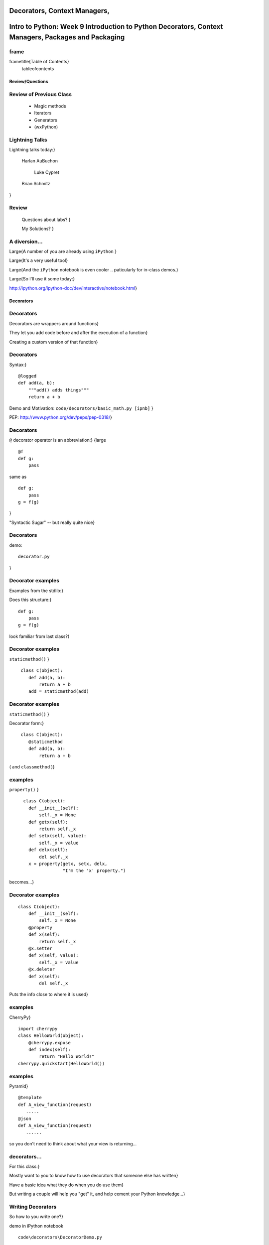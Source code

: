 

Decorators, Context Managers, 
*********************************************************************************************************
Intro to Python: Week 9 Introduction  to Python  Decorators, Context Managers,  Packages and Packaging
*********************************************************************************************************


frame
-----
\frametitle{Table of Contents}
  \tableofcontents

================
Review/Questions
================

Review of Previous Class
------------------------

  * Magic methods
  * Iterators
  * Generators
  * (wxPython)


Lightning Talks
---------------

Lightning talks today:}


 Harlan AuBuchon

  Luke Cypret

 Brian Schmitz

}


Review
------
  
  Questions about labs? }
  
  My Solutions? }
  

A diversion...
--------------
\Large{A number of you are already using ``iPython`` }

\Large{It's a very useful tool}

\Large{And the ``iPython``  notebook is even cooler .. paticularly for in-class demos.}

\Large{So I'll use it some today:}

http://ipython.org/ipython-doc/dev/interactive/notebook.html}

==========
Decorators
==========

Decorators
----------
Decorators are wrappers around functions}

They let you add code before and after the execution of a function}

Creating a custom version of that function}

Decorators
----------
Syntax:}

::
    

    @logged
    def add(a, b):
        """add() adds things"""
        return a + b



Demo and Motivation: 
``code/decorators/basic_math.py [ipnb]``  }

PEP: http://www.python.org/dev/peps/pep-0318/}

Decorators
----------
``@``  decorator operator is an abbreviation:}
{\large

::
    

    @f
    def g:
        pass



same as

::
    

    def g:
        pass
    g = f(g)


}

"Syntactic Sugar" -- but really quite nice}

Decorators
----------
demo:

::
    

    decorator.py


}

Decorator  examples
-------------------
Examples from the stdlib:}

Does this structure:}

::
    

    def g:
        pass
    g = f(g)



look familiar from last class?}

Decorator examples
------------------
``staticmethod()`` }

::
    

    ￼class C(object):
        def add(a, b):
            return a + b
        add = staticmethod(add)



Decorator examples
------------------
``staticmethod()`` }

Decorator form:}
::
    

    ￼class C(object):
        @staticmethod
        def add(a, b):
            return a + b



( and ``classmethod``  )}

examples
--------
``property()`` }

::
    

    ￼￼class C(object):
        def __init__(self):
            self._x = None
        def getx(self):
            return self._x
        def setx(self, value):
            self._x = value
        def delx(self):
            del self._x
        x = property(getx, setx, delx,
                     "I'm the 'x' property.")



becomes...}

Decorator examples
------------------
::
    

    class C(object):
        def __init__(self):
            self._x = None
        @property
        def x(self):
            return self._x
        @x.setter
        def x(self, value):
            self._x = value
        @x.deleter
        def x(self):
            del self._x



Puts the info close to where it is used}

examples
--------
CherryPy}

::
    

    import cherrypy
    class HelloWorld(object):
        @cherrypy.expose
        def index(self):
            return "Hello World!"
    cherrypy.quickstart(HelloWorld())



examples
--------
Pyramid}

::
    

    @template
    def A_view_function(request)
       .....
    @json
    def A_view_function(request)
       ......


so you don't need to think about what your view is returning...

decorators...
-------------
For this class:}

Mostly want to you to know how to use decorators that someone else has written}

Have a basic idea what they do when you do use them}

But writing a couple will help you "get" it, and help cement your Python knowledge...}

Writing Decorators
------------------
So how to you write one?}


demo in iPython notebook

::
    

    code\decorators\DecoratorDemo.py


}

For more detail: (and talks about closures...):}
http://simeonfranklin.com/blog/2012/jul/1/python-decorators-in-12-steps/}

LAB
---

  * Re-write the properties from last week's ``Circle``  class
        to use the decorator syntax (see a couple slides back for an example)
        (``circle_properties.py``  and ``test_circle_properties.py`` )
  * Write a decorator that can be used to wrap any function that returns a string in a ``<p>``  element -- auto-generation of simple html.
 (``p_wrapper.py`` )
  * Try using a class to make a decorator that will wrap a
   specified tag around a function that returns a string:
::
    

       @tag_wrapper('h1')
       def func2(x, y=4, z=2):
           return "the sum of %s and %s and %s is %s"%(x, y, z, x+y+z)
       >>> print func2(3,4)
       <h1> the sum of 3 and 4 and 2 is 9 </h1>



Lightning Talks
---------------
Lightning Talks:}

 Harlan AuBuchon}

 Luke Cypret}

================
Context Managers
================

Context Managers
----------------
the ``with``  statement}

A class with ``__enter__()``  and ``__exit__()``  methods.}

``__enter__()``  is run before your block of code}

``__exit__()``  is run after your block of code}

Can be used to setup/cleanup before and after: open/closing files, db connections, etc}

Context Managers
----------------
"PEP 343: the ``with``  statement"} 
  -- A.M. Kuchling
http://docs.python.org/dev/whatsnew/2.6.html#pep-343-the-with-statement}

"Understanding Python's ``with``  statement"} 
  -- Fredrik Lundh
http://effbot.org/zone/python-with-statement.htm}

"The Python ``with``  Statement by Example"} 
  -- Jeff Preshing
http://preshing.com/20110920/the-python-with-statement-by-example}

Context Managers
----------------
Use syntax:}
::
    

    with manager as something:
        a = block_of_code
        use_something_here(something)
        ...



{\large
``manager``  is the context manager: i.e. has an ``__enter__``  and ``__exit__``  method -- if ``__enter__``  returns an object, it gets assigned to ``something`` 
}


Context Managers
----------------
The file object is also a context manager:}
::
    

    with open(filename) as the_file:
        for line in the_file:
            work_with(line)
            ...
         ...



In this case, the file will automatically be closed when you leave that block, regardless of errors, etc.}

Most commonly used context manager -- by far!}

Context Managers
----------------
You also may hav seen this in some of my unit tests:}
::
    

    with pytest.raises(ZeroDivisionError):
        some_test_code_here
        1/0



Context Managers can also catch Exceptions....}


LAB
---
See if you can write a context manger that will time some code.}
When using it, you can do:}
::
    

      with timer:
          this_is_some_code_to_run()
          how_long_might_it_take


and you'll get something like:}
::
    

      this code took 0.12 seconds



See: ``context_manager\timer_context.html``  (``timer_context.py`` ) }

Lightning Talk
--------------
Lightning Talk:}

  Brian Schmitz}

======================
Packages and Packaging
======================

Modules and Packages
--------------------

A module is a file with python code in it}

A package is a directory with an ``__init__.py``  file in it}

And usually other modules, packages, etc...}
::
    

    my_package
        __init__.py
        module_a.py
        module_b.py


::
    

    import my_package


runs ``my_package/__init__.py``

Modules and Packages
--------------------

::
    

    import sys
    for p in sys.path:
        print p



(demo)

Installing Python
-----------------
Linux:}
Usually part of the system -- just use it

Windows:}

Use the python.org} version:

System Wide

Can install multiple versions if need be

Third party binaries for it.

Installing Python
-----------------
OS-X:}
Comes with the system, but:

    * Apple has never upgraded within a release
    * There are non-open source components
    * Third party packages may or may not support it
    * Apple does use it -- so don't mess with it.
    * I usually recommend the python.org} version

(Also Macports, Fink, Home Brew...)


Distributions
-------------

There are also a few "curated" distributions:}

These provide python and a package management system for hard-to-buid packages.}

Widely used by the scipy community (lots of hard to build stuff that needs to work together...)}
{\large

  * Anoconda (https://store.continuum.io/cshop/anaconda/})
  * Canopy (https://www.enthought.com/products/canopy/})
  * ActivePython (http://www.activestate.com/activepython})

}

Installing Packages
-------------------
Every Python installation has its own stdlib and ``site-packages``  folder}

``site-packages``  is the default place for third-party packages}

Finding Packages
----------------
The Python Package Index:}

PyPi}

http://pypi.python.org/pypi}

Installing Packages
-------------------
From source}
(``setup.py install`` )

With the system installer (apt-get, yum, etc...)}

From binaries: }

Windows:} MSI installers

OS-X:} dmg installers

And now:} binary wheels
(make sure to get compatible packages)

``easy_install``  and ``pip`` }

Installing Packages
-------------------
In the beginning, there was the ``distutils`` :}
....}
But ``distutils``  is missing some key features:}

  * package versioning
  * package discovery
  * auto-install


- And then came ``PyPi`` }

- And then came ``setuptools`` }

- But that wasn't well maintained...}

- Then there was ``distribute/pip`` }

- Which has now been merged back into ``setuptools`` }

Installing Packages
-------------------

Actually, it's still a bit of a mess}

But getting better...}

Packaging Time line
-------------------

\includegraphics[width=4.5in]{PackagingTimeline.pdf}
}

Packaging Tools
---------------

\includegraphics[width=4.5in]{packaging1.pdf}
}

Current State of Packaging
--------------------------

To build packages: distutils}
http://docs.python.org/2/distutils/}

For more features: setuptools}
http://pythonhosted.org/setuptools/}

To install packages: pip}
http://www.pip-installer.org/en/latest/}

For binary packages: wheels}
http://www.python.org/dev/peps/pep-0427/}

Compiled Packages
-----------------
Biggest issue is with compiled extensions
\hfill(C/C++, etc)\hfill
}

-- You need the right compiler set up}

Dependencies}

-- Here's were it gets really ugly}

-- Particularly on Windows}

Compiled Packages
-----------------
Linux}

Pretty straightforward:}

1) Is there a system package 
}

2) Install the dependencies, build from source:
``python setup.py build ; python setup.py install`` 

( Or maybe ``pip install``  will just work )
}

Compiled Packages
-----------------
Windows}

Sometimes simpler:}

1) A lot of packages have Windows binaries:
            - Usually for python.org} builds 
            - Excellent source:} http://www.lfd.uci.edu/~gohlke/pythonlibs/} 
           - Make sure you get 32 or 64 bit consistent
}

2) But if no binaries: 
           - Hope the dependencies are available!
           - Set up the compiler (MS VS2008 Express works)
}

Compiled Packages
-----------------
OS-X}

Lots of Python versions:
  - Apple's built-in (different for each version of OS)
  - python.org} builds.
  - 32 bit PPC+Intel
  - 32+64 bit Intel
  - Macports
  - Homebrew
}

Binary Installers (dmg or wheel) have to match python version}

Compiled Packages
-----------------
OS-X}

If you have to build it yourself:}

Xcode compiler (the right version):
  - Version 3.* for 32 bit PPC+Intel
  - Version 4.* for 32+64 bit Intel
}

If extra dependencies:
  - macports or home brew often easiest way to build them
}

Final Recommendation
--------------------
First try: ``pip install`` }

If that doesn't work:}

Read the docs of the package you want to install}

Do what they say}

virtualenv
----------
``virtualenv``  is a tool to create isolated Python environments.}

Very useful for developing multiple apps}

Or deploying more than one on one system}

http://www.virtualenv.org/en/latest/index.html}

(Cris will get into more detail with this next class)

============
Distributing
============

Distributing
------------
What if you need to distribute you own:}

Scripts}

Libraries }

Applications }


Scripts
-------

Often you can just copy, share, or check in the script to source
control and call it good.}

But only if it's a single file, and doesn't need anything non-standard}

Scripts
-------

￼When the script needs more than just the stdlib
 (or your company standard environment)}

You have an application, not a script}


Libraries
---------

When you read the distutils docs, it's usually libraries they're talking about}

Scripts + library is the same...}

(http://docs.python.org/distutils/})

distutils
---------

``distutils``  makes it easy to do the easy stuff:}

Distribute and install to multiple platforms, etc.}

Even binaries, installers and compiled packages}

(Except dependencies)}

(http://docs.python.org/distutils/})

distutils basics
----------------

It's all in the ``setup.py file`` :}
::
    

    from distutils.core import setup
    setup(name='Distutils',
          version='1.0',
          description='Python Distribution Utilities',
          author='Greg Ward',
          author_email='gward@python.net',
          url='http://www.python.org/sigs/distutils-sig/',
          packages=['distutils', 'distutils.command'],
         )



(http://docs.python.org/distutils/})

distutils basics
----------------
Once your setup.py is written, you can:}
::
    

    python setup.py ...
    build         build everything needed to install
    install       install everything from build directory
    sdist         create a source distribution
                  (tarball, zip file, etc.)
    bdist         create a built (binary) distribution
    bdist_rpm     create an RPM distribution
    bdist_wininst create an executable installer for MS Windows
    upload        upload binary package to PyPI



More complex packaging
----------------------
For a complex package:}

You want to use a well structured setup:}

http://guide.python-distribute.org/creation.html}


develop mode
------------
While you are developing your package, Installing it is a pain.}

But you want your code to be able to import, etc. as though it were installed}

``setup.py develop``  installs links to your code, rather than copies
 -- so it looks like it's installed, but it's using the original source}

``python setup.py develop`` }

You need ``setuptools``  to use it.}


Applications
------------
For a complete application:}

  * Web apps
  * GUI apps

Multiple options:}

  * Virtualenv + VCS
  * zc.buildout ( http://www.buildout.org/} )
  * System packages (rpm, deb, ...)
  * Bundles...


Bundles
-------

Bundles are Python + all your code + plus all the dependencies --
all in one single "bundle"

Most popular on Windows and OS-X
}
::
    

      py2exe
      py2app
      pyinstaller
     ...


User doesn't even have to know it's python }

Examples: 
 http://www.bitpim.org/} 
 http://response.restoration.noaa.gov/nucos}

LAB
---
Write a setup.py for a script of yours}

  * Ideally, your script relies on at least one other module
  * At a minimum, you'll need to specify ``scripts`` 
  * and probably ``py_modules`` 
  * try:
  
    * `` python setup.py build`` 
    * `` python setup.py install`` 
    * `` python setup.py sdist`` 
    * `` python setup.py bdist_wininst`` 
  
  * EXTRA: install ``setuptools`` 
  
    * use: ``from setuptools import setup`` 
    * try: `` python setup.py develop`` 
  

(my example: capitalize Package)


Homework
--------

Finish any labs...}

Your project}

Next week:}

Cris Ewing will come and talk about the next quarter}


\end{document}